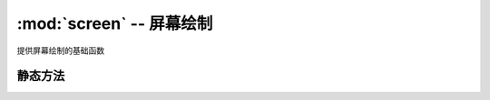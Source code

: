 :mod:`screen` -- 屏幕绘制
======================================================

.. module:: screen
   :synopsis: 屏幕绘制

提供屏幕绘制的基础函数

静态方法
--------

.. function:: clear()

   清屏

.. function:: drawline(x1, y1, x2, y2, pensize, pencolor)

   画线段。参数依次为：起点横坐标、起点纵坐标、终点横坐标、终点纵坐标、画笔宽度、画笔颜色。

.. function:: drawpoly(point_list, fillcolor)

   填充多边形。参数依次为：多边形顶点列表、填充颜色。
